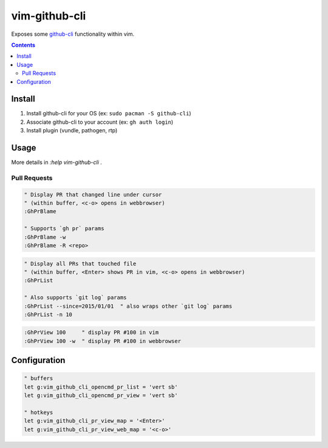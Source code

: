 
vim-github-cli
==============

Exposes some github-cli_ functionality within vim.

.. _github-cli: https://github.com/cli/cli


.. contents::



Install
-------

1. Install github-cli for your OS (ex: ``sudo pacman -S github-cli``)
2. Associate github-cli to your account (ex: ``gh auth login``)
3. Install plugin (vundle, pathogen, rtp)



Usage
-----

More details in `:help vim-github-cli` .


Pull Requests
.............


.. code-block:: vim

    " Display PR that changed line under cursor
    " (within buffer, <c-o> opens in webbrowser)
    :GhPrBlame

    " Supports `gh pr` params
    :GhPrBlame -w
    :GhPrBlame -R <repo>


.. code-block:: vim

    " Display all PRs that touched file
    " (within buffer, <Enter> shows PR in vim, <c-o> opens in webbrowser)
    :GhPrList

    " Also supports `git log` params
    :GhPrList --since=2015/01/01  " also wraps other `git log` params
    :GhPrList -n 10


.. code-block:: vim

    :GhPrView 100     " display PR #100 in vim
    :GhPrView 100 -w  " display PR #100 in webbrowser


Configuration
-------------

.. code-block:: vim

    " buffers
    let g:vim_github_cli_opencmd_pr_list = 'vert sb'
    let g:vim_github_cli_opencmd_pr_view = 'vert sb'

    " hotkeys
    let g:vim_github_cli_pr_view_map = '<Enter>'
    let g:vim_github_cli_pr_view_web_map = '<c-o>'


